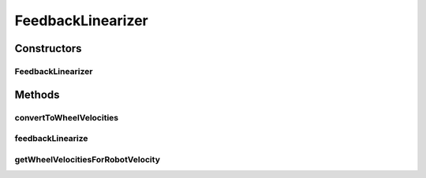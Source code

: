 .. java:import:: com.github.pmtischler.base Vector2d

FeedbackLinearizer
==================

.. java:package:: com.github.pmtischler.control
   :noindex:

.. java:type:: public class FeedbackLinearizer

   Feedback linearization and wheel mapping to convert robot velocity to wheels. Feedback linearization to convert robot velocity to forward and angular. v_x = desired velocity x in robot frame. v_y = desired velocity y in robot frame. ε = feedback linearization epsilon. v_f = forward velocity. ω = angular velocity. Equation: v_f = v_x. ω = v_y / ε. Convert forward and angular velocity into wheel velocities: ω = angular velocity. ω_{L,R} = left and right wheel angular velocities. R = wheel radius. L = baseline between wheels. v_f = forward velocity. Characteristic equations: ω = R (ω_R - ω_L) / L. v_f = R (ω_R + ω_L) / 2. Solving for ω_R and ω_L: ω_L = V_f / R - ω * L / (2R). ω_R = V_f / R + ω * L / (2R).

Constructors
------------
FeedbackLinearizer
^^^^^^^^^^^^^^^^^^

.. java:constructor:: public FeedbackLinearizer(double wheelRadius, double wheelBaseline, double feedbackEpsilon)
   :outertype: FeedbackLinearizer

   Creates a FeedbackLinearizer with robot and control paramters.

   :param wheelRadius: The wheel radius; R in the equations.
   :param wheelBaseline: The distance between the wheels; L in the equations.
   :param feedbackEpsilon: The feedback algo epsilon; ε in the equations.

Methods
-------
convertToWheelVelocities
^^^^^^^^^^^^^^^^^^^^^^^^

.. java:method:: public Vector2d convertToWheelVelocities(double forwardVelocity, double angularVelocity)
   :outertype: FeedbackLinearizer

   Convert a forward and angular velocities to wheel velocities.

   :param forwardVelocity: The forward velocity.
   :param angularVelocity: The angular velocity (radians/sec).
   :return: The left wheel (x) and right wheel (y) angular velocities.

feedbackLinearize
^^^^^^^^^^^^^^^^^

.. java:method:: public Vector2d feedbackLinearize(Vector2d velocity)
   :outertype: FeedbackLinearizer

   Convert a velocity in robot frame to forward and angular velocities.

   :param velocity: The desired velocity of the robot in robot frame.
   :return: The forward (x) and angular (y) velocities (radians/sec).

getWheelVelocitiesForRobotVelocity
^^^^^^^^^^^^^^^^^^^^^^^^^^^^^^^^^^

.. java:method:: public Vector2d getWheelVelocitiesForRobotVelocity(Vector2d velocity)
   :outertype: FeedbackLinearizer

   Gets wheel velocities to match a desired robot velocity.

   :param velocity: The desired velocity of the robot in robot frame.
   :return: The left wheel (x) and right wheel (y) angular velocities.


